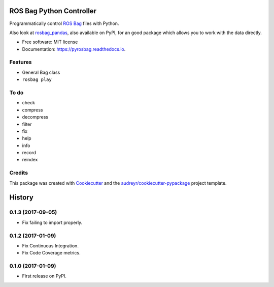 ===============================
ROS Bag Python Controller
===============================


.. image:: https://img.shields.io/pypi/v/pyrosbag.svg
        :target: https://pypi.python.org/pypi/pyrosbag

.. image:: https://img.shields.io/travis/masasin/pyrosbag.svg
        :target: https://travis-ci.org/masasin/pyrosbag

.. image:: https://codecov.io/gh/masasin/pyrosbag/branch/master/graph/badge.svg
        :target: https://codecov.io/gh/masasin/pyrosbag

.. image:: https://readthedocs.org/projects/pyrosbag/badge/?version=latest
        :target: https://pyrosbag.readthedocs.io/en/latest/?badge=latest
        :alt: Documentation Status

.. image:: https://pyup.io/repos/github/masasin/pyrosbag/shield.svg
     :target: https://pyup.io/repos/github/masasin/pyrosbag/
     :alt: Updates

.. image:: https://img.shields.io/badge/license-MIT-blue.svg
     :target: https://github.com/masasin/pyrosbag

Programmatically control `ROS Bag <http://wiki.ros.org/rosbag>`_ files with
Python.

Also look at `rosbag_pandas <https://github.com/aktaylor08/RosbagPandas>`_,
also available on PyPI, for an good package which allows you to work with the
data directly.

* Free software: MIT license
* Documentation: https://pyrosbag.readthedocs.io.


Features
--------

* General Bag class
* ``rosbag play``

To do
-----

* check
* compress
* decompress
* filter
* fix
* help
* info
* record
* reindex

Credits
---------

This package was created with Cookiecutter_ and the `audreyr/cookiecutter-pypackage`_ project template.

.. _Cookiecutter: https://github.com/audreyr/cookiecutter
.. _`audreyr/cookiecutter-pypackage`: https://github.com/audreyr/cookiecutter-pypackage



=======
History
=======

0.1.3 (2017-09-05)
------------------
* Fix failing to import properly.

0.1.2 (2017-01-09)
------------------

* Fix Continuous Integration.
* Fix Code Coverage metrics.

0.1.0 (2017-01-09)
------------------

* First release on PyPI.



